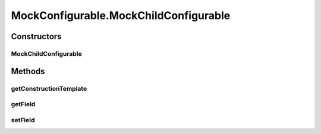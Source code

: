 .. java:import:: java.util ArrayList

.. java:import:: java.util List

.. java:import:: ca.nengo.config Configurable

.. java:import:: ca.nengo.config Configuration

.. java:import:: ca.nengo.config SingleValuedProperty

.. java:import:: ca.nengo.config.impl ConfigurationImpl

.. java:import:: ca.nengo.config.impl ListPropertyImpl

.. java:import:: ca.nengo.model SimulationMode

.. java:import:: ca.nengo.model StructuralException

.. java:import:: ca.nengo.model Units

MockConfigurable.MockChildConfigurable
======================================

.. java:package:: ca.nengo.model.impl
   :noindex:

.. java:type:: public static class MockChildConfigurable extends MockConfigurable
   :outertype: MockConfigurable

   A child of MockConfigurable.

   :author: Bryan Tripp

Constructors
------------
MockChildConfigurable
^^^^^^^^^^^^^^^^^^^^^

.. java:constructor:: public MockChildConfigurable(Configuration immutableProperties) throws StructuralException
   :outertype: MockConfigurable.MockChildConfigurable

Methods
-------
getConstructionTemplate
^^^^^^^^^^^^^^^^^^^^^^^

.. java:method:: public static Configuration getConstructionTemplate()
   :outertype: MockConfigurable.MockChildConfigurable

getField
^^^^^^^^

.. java:method:: public String getField()
   :outertype: MockConfigurable.MockChildConfigurable

setField
^^^^^^^^

.. java:method:: public void setField(String val)
   :outertype: MockConfigurable.MockChildConfigurable

